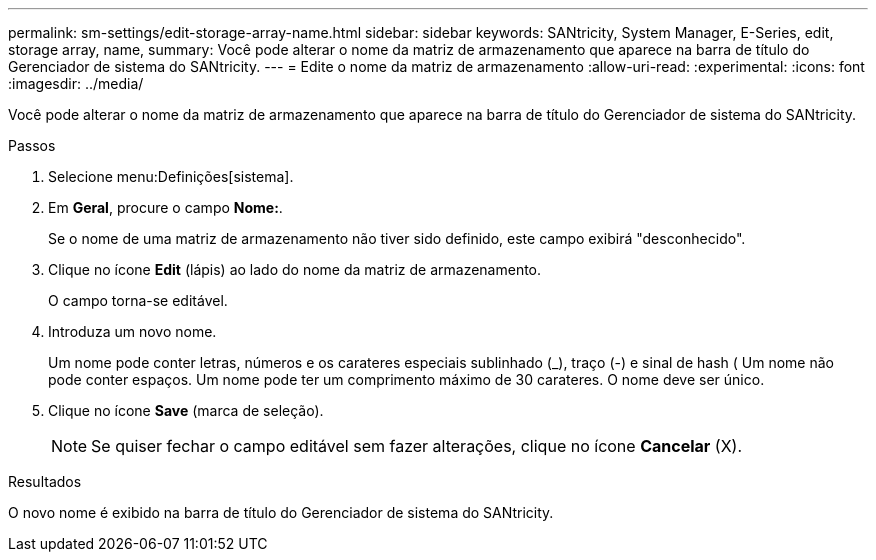 ---
permalink: sm-settings/edit-storage-array-name.html 
sidebar: sidebar 
keywords: SANtricity, System Manager, E-Series, edit, storage array, name, 
summary: Você pode alterar o nome da matriz de armazenamento que aparece na barra de título do Gerenciador de sistema do SANtricity. 
---
= Edite o nome da matriz de armazenamento
:allow-uri-read: 
:experimental: 
:icons: font
:imagesdir: ../media/


[role="lead"]
Você pode alterar o nome da matriz de armazenamento que aparece na barra de título do Gerenciador de sistema do SANtricity.

.Passos
. Selecione menu:Definições[sistema].
. Em *Geral*, procure o campo *Nome:*.
+
Se o nome de uma matriz de armazenamento não tiver sido definido, este campo exibirá "desconhecido".

. Clique no ícone *Edit* (lápis) ao lado do nome da matriz de armazenamento.
+
O campo torna-se editável.

. Introduza um novo nome.
+
Um nome pode conter letras, números e os carateres especiais sublinhado (_), traço (-) e sinal de hash ( Um nome não pode conter espaços. Um nome pode ter um comprimento máximo de 30 carateres. O nome deve ser único.

. Clique no ícone *Save* (marca de seleção).
+
[NOTE]
====
Se quiser fechar o campo editável sem fazer alterações, clique no ícone *Cancelar* (X).

====


.Resultados
O novo nome é exibido na barra de título do Gerenciador de sistema do SANtricity.
